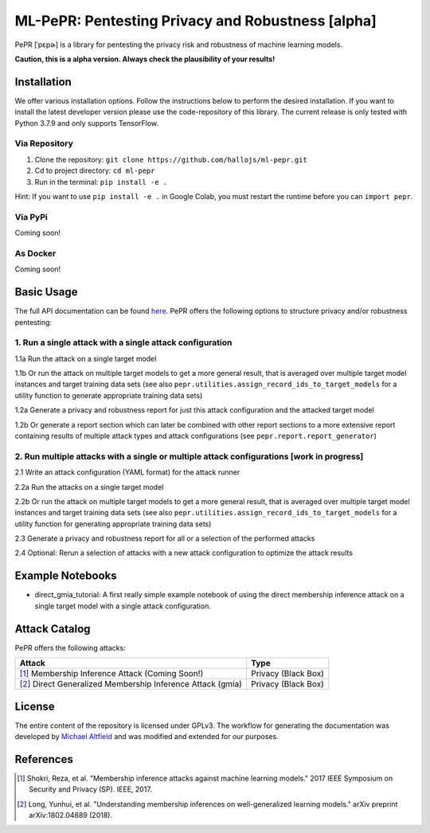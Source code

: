 ML-PePR: Pentesting Privacy and Robustness [alpha]
=====================================================

|docs_pages_workflow| |black| |python_versions|

.. |docs_pages_workflow| image:: https://github.com/maltfield/rtd-github-pages/workflows/docs_pages_workflow/badge.svg?branch=master
    :target: https://github.com/hallojs/ml-pepr/actions/workflows/docs_pages_workflow.yml

.. |black| image:: https://img.shields.io/badge/code%20style-black-000000.svg
    :target: https://github.com/psf/black

.. |python_versions| image:: pybadges/python_version.svg
    :target: https://www.python.org

PePR [ˈpɛpɚ] is a library for pentesting the privacy risk and robustness of machine learning models.

**Caution, this is a alpha version. Always check the plausibility of your results!**

Installation
------------
We offer various installation options. Follow the instructions below to perform the desired installation. If you want to
install the latest developer version please use the code-repository of this library. The current release is only tested
with Python 3.7.9 and only supports TensorFlow.

Via Repository
~~~~~~~~~~~~~~
1. Clone the repository: ``git clone https://github.com/hallojs/ml-pepr.git``
2. Cd to project directory: ``cd ml-pepr``
3. Run in the terminal: ``pip install -e .``

Hint: If you want to use ``pip install -e .`` in Google Colab, you must restart the runtime before you can
``import pepr``.

Via PyPi
~~~~~~~~
Coming soon!


As Docker
~~~~~~~~~
Coming soon!


Basic Usage
-----------
The full API documentation can be found `here <https://hallojs.github.io/ml-pepr/>`_. PePR offers the following options
to structure privacy and/or robustness pentesting:

1. Run a single attack with a single attack configuration
~~~~~~~~~~~~~~~~~~~~~~~~~~~~~~~~~~~~~~~~~~~~~~~~~~~~~~~~~

1.1a Run the attack on a single target model

1.1b Or run the attack on multiple target models to get a more general result, that is averaged over multiple target
model instances and target training data sets (see also ``pepr.utilities.assign_record_ids_to_target_models`` for
a utility function to generate appropriate training data sets)

1.2a Generate a privacy and robustness report for just this attack configuration and the attacked target model

1.2b Or generate a report section which can later be combined with other report sections to a more extensive report
containing results of multiple attack types and attack configurations (see ``pepr.report.report_generator``)

2. Run multiple attacks with a single or multiple attack configurations [work in progress]
~~~~~~~~~~~~~~~~~~~~~~~~~~~~~~~~~~~~~~~~~~~~~~~~~~~~~~~~~~~~~~~~~~~~~~~~~~~~~~~~~~~~~~~~~~

2.1 Write an attack configuration (YAML format) for the attack runner

2.2a Run the attacks on a single target model

2.2b Or run the attack on multiple target models to get a more general result, that is averaged over multiple target
model instances and target training data sets (see also ``pepr.utilities.assign_record_ids_to_target_models`` for
a utility function for generating appropriate training data sets)

2.3 Generate a privacy and robustness report for all or a selection of the performed attacks

2.4 Optional: Rerun a selection of attacks with a new attack configuration to optimize the attack results


Example Notebooks
-----------------
* |nb1|_ direct_gmia_tutorial: A first really simple example notebook of using the direct membership inference attack on a
  single target model with a single attack configuration.

.. |nb1| image:: https://colab.research.google.com/assets/colab-badge.svg
.. _nb1: https://colab.research.google.com/github/hallojs/ml-pepr/blob/master/notebooks/direct_gmia_tutorial.ipynb

Attack Catalog
--------------
PePR offers the following attacks:

+------------------------------------------------------------+---------------------+
| Attack                                                     | Type                |
+============================================================+=====================+
| [1]_ Membership Inference Attack (Coming Soon!)            | Privacy (Black Box) |
+------------------------------------------------------------+---------------------+
| [2]_ Direct Generalized Membership Inference Attack (gmia) | Privacy (Black Box) |
+------------------------------------------------------------+---------------------+

License
-------
The entire content of the repository is licensed under GPLv3. The workflow for generating the documentation was
developed by `Michael Altfield <https://github.com/maltfield/rtd-github-pages>`_ and was modified and extended for our
purposes.

References
----------
.. [1] Shokri, Reza, et al. "Membership inference attacks against machine learning models." 2017 IEEE Symposium on
   Security and Privacy (SP). IEEE, 2017.

.. [2] Long, Yunhui, et al. "Understanding membership inferences on well-generalized learning models." arXiv preprint
   arXiv:1802.04889 (2018).
